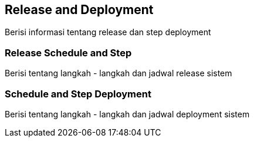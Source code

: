 == Release and Deployment

Berisi informasi tentang release dan step deployment

===  Release Schedule and Step

Berisi tentang langkah - langkah dan jadwal release sistem 

=== Schedule and Step Deployment

Berisi tentang langkah - langkah dan jadwal deployment sistem 